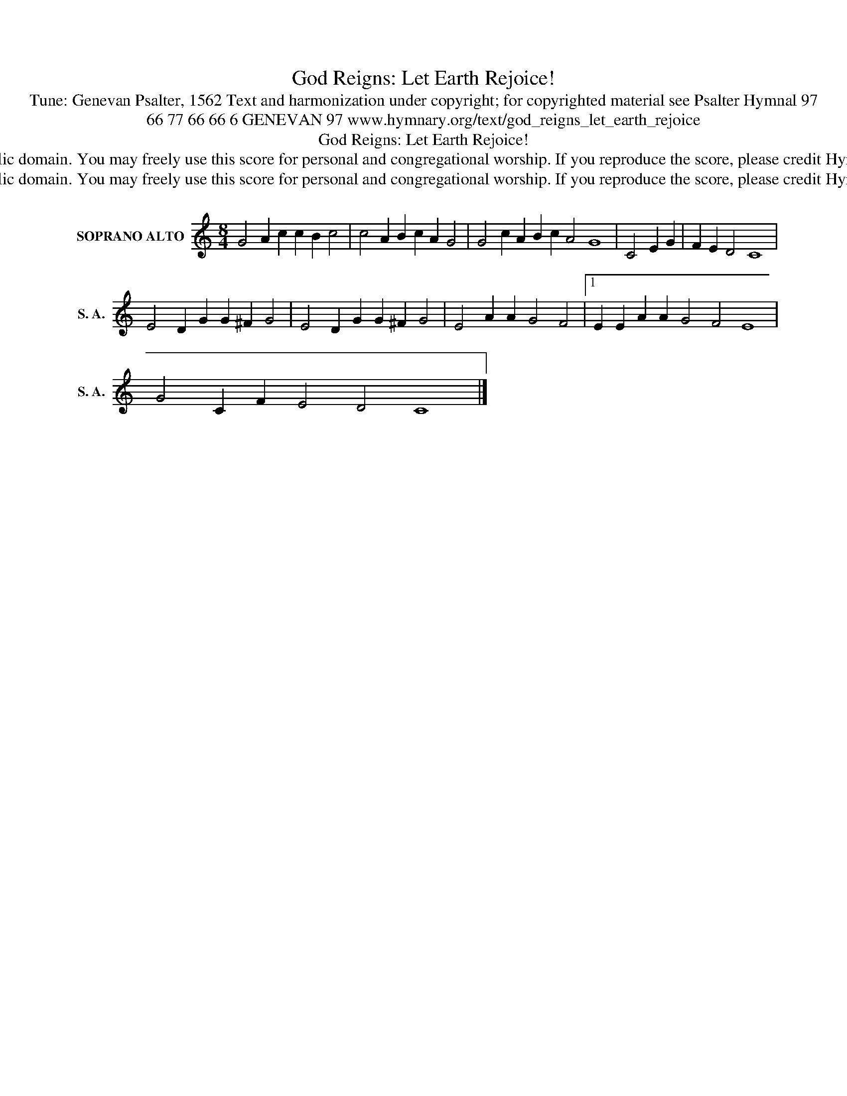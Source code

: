 X:1
T:God Reigns: Let Earth Rejoice!
T:Tune: Genevan Psalter, 1562 Text and harmonization under copyright; for copyrighted material see Psalter Hymnal 97
T:66 77 66 66 6 GENEVAN 97 www.hymnary.org/text/god_reigns_let_earth_rejoice
T:God Reigns: Let Earth Rejoice!
T:This music is in the public domain. You may freely use this score for personal and congregational worship. If you reproduce the score, please credit Hymnary.org as the source. 
T:This music is in the public domain. You may freely use this score for personal and congregational worship. If you reproduce the score, please credit Hymnary.org as the source. 
Z:This music is in the public domain. You may freely use this score for personal and congregational worship. If you reproduce the score, please credit Hymnary.org as the source.
L:1/8
M:8/4
K:C
V:1 treble nm="SOPRANO ALTO" snm="S. A."
V:1
 G4 A2 c2 c2 B2 c4 | c4 A2 B2 c2 A2 G4 | G4 c2 A2 B2 c2 A4 G8 | C4 E2 G2 | F2 E2 D4 C8 | %5
 E4 D2 G2 G2 ^F2 G4 | E4 D2 G2 G2 ^F2 G4 | E4 A2 A2 G4 F4 |1 E2 E2 A2 A2 G4 F4 E8 | %9
 G4 C2 F2 E4 D4 C8 |] %10

